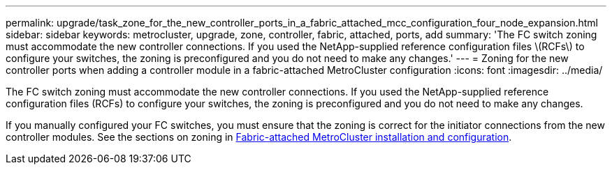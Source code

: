 ---
permalink: upgrade/task_zone_for_the_new_controller_ports_in_a_fabric_attached_mcc_configuration_four_node_expansion.html
sidebar: sidebar
keywords: metrocluster, upgrade, zone, controller, fabric, attached, ports, add
summary: 'The FC switch zoning must accommodate the new controller connections. If you used the NetApp-supplied reference configuration files \(RCFs\) to configure your switches, the zoning is preconfigured and you do not need to make any changes.'
---
= Zoning for the new controller ports when adding a controller module in a fabric-attached MetroCluster configuration
:icons: font
:imagesdir: ../media/

[.lead]
The FC switch zoning must accommodate the new controller connections. If you used the NetApp-supplied reference configuration files (RCFs) to configure your switches, the zoning is preconfigured and you do not need to make any changes.

If you manually configured your FC switches, you must ensure that the zoning is correct for the initiator connections from the new controller modules. See the sections on zoning in link:../install-fc/index.html[Fabric-attached MetroCluster installation and configuration].

// BURT 1448684, 02 FEB 2022
